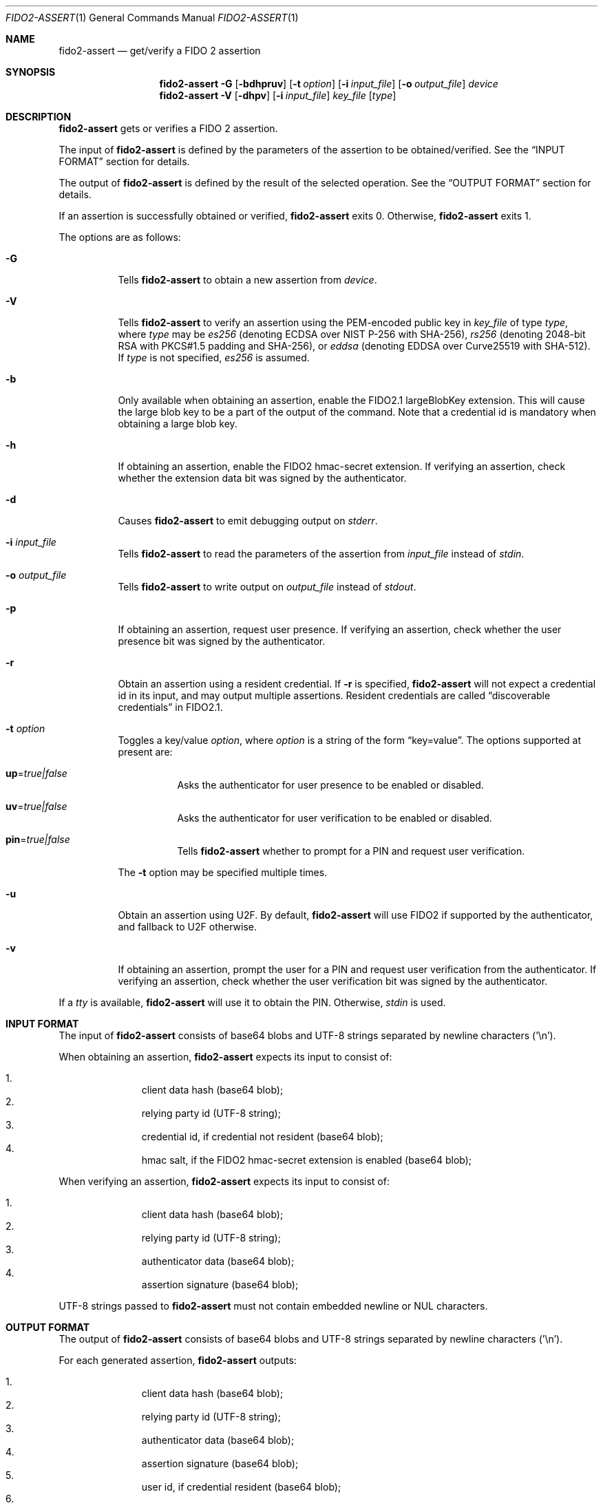 .\" Copyright (c) 2018 Yubico AB. All rights reserved.
.\" Use of this source code is governed by a BSD-style
.\" license that can be found in the LICENSE file.
.\"
.Dd $Mdocdate: November 5 2019 $
.Dt FIDO2-ASSERT 1
.Os
.Sh NAME
.Nm fido2-assert
.Nd get/verify a FIDO 2 assertion
.Sh SYNOPSIS
.Nm
.Fl G
.Op Fl bdhpruv
.Op Fl t Ar option
.Op Fl i Ar input_file
.Op Fl o Ar output_file
.Ar device
.Nm
.Fl V
.Op Fl dhpv
.Op Fl i Ar input_file
.Ar key_file
.Op Ar type
.Sh DESCRIPTION
.Nm
gets or verifies a FIDO 2 assertion.
.Pp
The input of
.Nm
is defined by the parameters of the assertion to be obtained/verified.
See the
.Sx INPUT FORMAT
section for details.
.Pp
The output of
.Nm
is defined by the result of the selected operation.
See the
.Sx OUTPUT FORMAT
section for details.
.Pp
If an assertion is successfully obtained or verified,
.Nm
exits 0.
Otherwise,
.Nm
exits 1.
.Pp
The options are as follows:
.Bl -tag -width Ds
.It Fl G
Tells
.Nm
to obtain a new assertion from
.Ar device .
.It Fl V
Tells
.Nm
to verify an assertion using the PEM-encoded public key in
.Ar key_file
of type
.Ar type ,
where
.Ar type
may be
.Em es256
(denoting ECDSA over NIST P-256 with SHA-256),
.Em rs256
(denoting 2048-bit RSA with PKCS#1.5 padding and SHA-256), or
.Em eddsa
(denoting EDDSA over Curve25519 with SHA-512).
If
.Ar type
is not specified,
.Em es256
is assumed.
.It Fl b
Only available when obtaining an assertion, enable the FIDO2.1
largeBlobKey extension.
This will cause the large blob key to be a part of the
output of the command.
Note that a credential id is mandatory when obtaining a large blob key.
.It Fl h
If obtaining an assertion, enable the FIDO2 hmac-secret
extension.
If verifying an assertion, check whether the extension data bit was
signed by the authenticator.
.It Fl d
Causes
.Nm
to emit debugging output on
.Em stderr .
.It Fl i Ar input_file
Tells
.Nm
to read the parameters of the assertion from
.Ar input_file
instead of
.Em stdin .
.It Fl o Ar output_file
Tells
.Nm
to write output on
.Ar output_file
instead of
.Em stdout .
.It Fl p
If obtaining an assertion, request user presence.
If verifying an assertion, check whether the user presence bit was
signed by the authenticator.
.It Fl r
Obtain an assertion using a resident credential.
If
.Fl r
is specified,
.Nm
will not expect a credential id in its input, and may output
multiple assertions.
Resident credentials are called
.Dq discoverable credentials
in FIDO2.1.
.It Fl t Ar option
Toggles a key/value
.Ar option ,
where
.Ar option
is a string of the form
.Dq key=value .
The options supported at present are:
.Bl -tag -width Ds
.It Cm up Ns = Ns Ar true|false
Asks the authenticator for user presence to be enabled or disabled.
.It Cm uv Ns = Ns Ar true|false
Asks the authenticator for user verification to be enabled or
disabled.
.It Cm pin Ns = Ns Ar true|false
Tells
.Nm
whether to prompt for a PIN and request user verification.
.El
.Pp
The
.Fl t
option may be specified multiple times.
.It Fl u
Obtain an assertion using U2F.
By default,
.Nm
will use FIDO2 if supported by the authenticator, and fallback to
U2F otherwise.
.It Fl v
If obtaining an assertion, prompt the user for a PIN and request
user verification from the authenticator.
If verifying an assertion, check whether the user verification bit
was signed by the authenticator.
.El
.Pp
If a
.Em tty
is available,
.Nm
will use it to obtain the PIN.
Otherwise,
.Em stdin
is used.
.Sh INPUT FORMAT
The input of
.Nm
consists of base64 blobs and UTF-8 strings separated
by newline characters ('\\n').
.Pp
When obtaining an assertion,
.Nm
expects its input to consist of:
.Pp
.Bl -enum -offset indent -compact
.It
client data hash (base64 blob);
.It
relying party id (UTF-8 string);
.It
credential id, if credential not resident (base64 blob);
.It
hmac salt, if the FIDO2 hmac-secret extension is enabled
(base64 blob);
.El
.Pp
When verifying an assertion,
.Nm
expects its input to consist of:
.Pp
.Bl -enum -offset indent -compact
.It
client data hash (base64 blob);
.It
relying party id (UTF-8 string);
.It
authenticator data (base64 blob);
.It
assertion signature (base64 blob);
.El
.Pp
UTF-8 strings passed to
.Nm
must not contain embedded newline or NUL characters.
.Sh OUTPUT FORMAT
The output of
.Nm
consists of base64 blobs and UTF-8 strings separated
by newline characters ('\\n').
.Pp
For each generated assertion,
.Nm
outputs:
.Pp
.Bl -enum -offset indent -compact
.It
client data hash (base64 blob);
.It
relying party id (UTF-8 string);
.It
authenticator data (base64 blob);
.It
assertion signature (base64 blob);
.It
user id, if credential resident (base64 blob);
.It
hmac secret, if the FIDO2 hmac-secret extension is enabled
(base64 blob);
.It
large blob key, if the FIDO2.1 large blob key extension is enabled
(base64 blob);
.El
.Pp
When verifying an assertion,
.Nm
produces no output.
.Sh EXAMPLES
Assuming
.Pa cred
contains a
.Em es256
credential created according to the steps outlined in
.Xr fido2-cred 1 ,
obtain an assertion from an authenticator at
.Pa /dev/hidraw5
and verify it:
.Pp
.Dl $ echo assertion challenge | openssl sha256 -binary | base64 > assert_param
.Dl $ echo relying party >> assert_param
.Dl $ head -1 cred >> assert_param
.Dl $ tail -n +2 cred > pubkey
.Dl $ fido2-assert -G -i assert_param /dev/hidraw5 | fido2-assert -V pubkey es256
.Sh SEE ALSO
.Xr fido2-cred 1 ,
.Xr fido2-token 1

